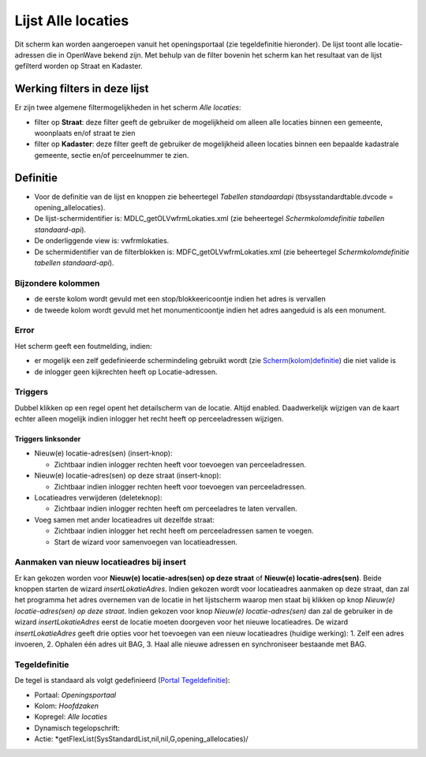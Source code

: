 Lijst Alle locaties
===================

Dit scherm kan worden aangeroepen vanuit het openingsportaal (zie
tegeldefinitie hieronder). De lijst toont alle locatie-adressen die in
OpenWave bekend zijn. Met behulp van de filter bovenin het scherm kan
het resultaat van de lijst gefilterd worden op Straat en Kadaster.

Werking filters in deze lijst
-----------------------------

Er zijn twee algemene filtermogelijkheden in het scherm *Alle locaties*:

-  filter op **Straat**: deze filter geeft de gebruiker de mogelijkheid
   om alleen alle locaties binnen een gemeente, woonplaats en/of straat
   te zien
-  filter op **Kadaster**: deze filter geeft de gebruiker de
   mogelijkheid alleen locaties binnen een bepaalde kadastrale gemeente,
   sectie en/of perceelnummer te zien.

Definitie
---------

-  Voor de definitie van de lijst en knoppen zie beheertegel *Tabellen
   standaardapi* (tbsysstandardtable.dvcode = opening_allelocaties).
-  De lijst-schermidentifier is: MDLC_getOLVwfrmLokaties.xml (zie
   beheertegel *Schermkolomdefinitie tabellen standaard-api*).
-  De onderliggende view is: vwfrmlokaties.
-  De schermidentifier van de filterblokken is:
   MDFC_getOLVwfrmLokaties.xml (zie beheertegel *Schermkolomdefinitie
   tabellen standaard-api*).

Bijzondere kolommen
~~~~~~~~~~~~~~~~~~~

-  de eerste kolom wordt gevuld met een stop/blokkeericoontje indien het
   adres is vervallen
-  de tweede kolom wordt gevuld met het monumenticoontje indien het
   adres aangeduid is als een monument.

Error
~~~~~

Het scherm geeft een foutmelding, indien:

-  er mogelijk een zelf gedefinieerde schermindeling gebruikt wordt (zie
   `Scherm(kolom)definitie </docs/instellen_inrichten/schermdefinitie.md>`__)
   die niet valide is
-  de inlogger geen kijkrechten heeft op Locatie-adressen.

Triggers
~~~~~~~~

Dubbel klikken op een regel opent het detailscherm van de locatie.
Altijd enabled. Daadwerkelijk wijzigen van de kaart echter alleen
mogelijk indien inlogger het recht heeft op perceeladressen wijzigen.

Triggers linksonder
^^^^^^^^^^^^^^^^^^^

-  Nieuw(e) locatie-adres(sen) (insert-knop):

   -  Zichtbaar indien inlogger rechten heeft voor toevoegen van
      perceeladressen.

-  Nieuw(e) locatie-adres(sen) op deze straat (insert-knop):

   -  Zichtbaar indien inlogger rechten heeft voor toevoegen van
      perceeladressen.

-  Locatieadres verwijderen (deleteknop):

   -  Zichtbaar indien inlogger rechten heeft om perceeladres te laten
      vervallen.

-  Voeg samen met ander locatieadres uit dezelfde straat:

   -  Zichtbaar indien inlogger het recht heeft om perceeladressen samen
      te voegen.
   -  Start de wizard voor samenvoegen van locatieadressen.

Aanmaken van nieuw locatieadres bij insert
~~~~~~~~~~~~~~~~~~~~~~~~~~~~~~~~~~~~~~~~~~

Er kan gekozen worden voor **Nieuw(e) locatie-adres(sen) op deze
straat** of **Nieuw(e) locatie-adres(sen)**. Beide knoppen starten de
wizard *insertLokatieAdres*. Indien gekozen wordt voor locatieadres
aanmaken op deze straat, dan zal het programma het adres overnemen van
de locatie in het lijstscherm waarop men staat bij klikken op knop
*Nieuw(e) locatie-adres(sen) op deze straat*. Indien gekozen voor knop
*Nieuw(e) locatie-adres(sen)* dan zal de gebruiker in de wizard
*insertLokatieAdres* eerst de locatie moeten doorgeven voor het nieuwe
locatieadres. De wizard *insertLokatieAdres* geeft drie opties voor het
toevoegen van een nieuw locatieadres (huidige werking): 1. Zelf een
adres invoeren, 2. Ophalen één adres uit BAG, 3. Haal alle nieuwe
adressen en synchroniseer bestaande met BAG.

Tegeldefinitie
~~~~~~~~~~~~~~

De tegel is standaard als volgt gedefinieerd (`Portal
Tegeldefinitie </docs/instellen_inrichten/portaldefinitie/portal_tegel.md>`__):

-  Portaal: *Openingsportaal*
-  Kolom: *Hoofdzaken*
-  Kopregel: *Alle locaties*
-  Dynamisch tegelopschrift:
-  Actie: \*getFlexList(SysStandardList,nil,nil,G,opening_allelocaties)/
